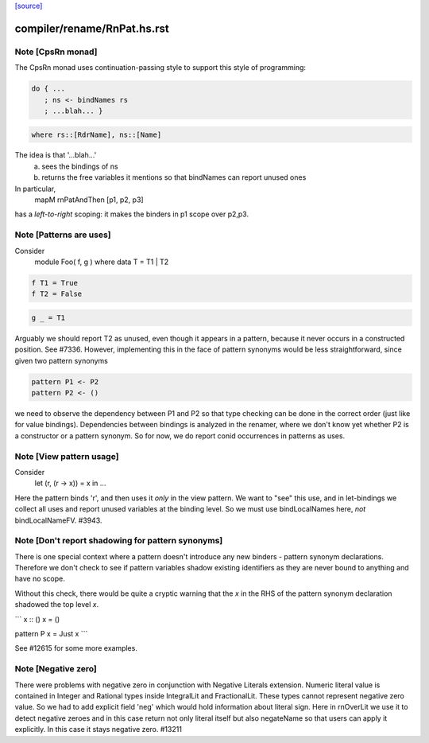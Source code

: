 `[source] <https://gitlab.haskell.org/ghc/ghc/tree/master/compiler/rename/RnPat.hs>`_

====================
compiler/rename/RnPat.hs.rst
====================

Note [CpsRn monad]
~~~~~~~~~~~~~~~~~~
The CpsRn monad uses continuation-passing style to support this
style of programming:

.. code-block:: haskell

        do { ...
           ; ns <- bindNames rs
           ; ...blah... }

.. code-block:: haskell

   where rs::[RdrName], ns::[Name]

The idea is that '...blah...'
  a) sees the bindings of ns
  b) returns the free variables it mentions
     so that bindNames can report unused ones

In particular,
    mapM rnPatAndThen [p1, p2, p3]
has a *left-to-right* scoping: it makes the binders in
p1 scope over p2,p3.


Note [Patterns are uses]
~~~~~~~~~~~~~~~~~~~~~~~~
Consider
  module Foo( f, g ) where
  data T = T1 | T2

.. code-block:: haskell

  f T1 = True
  f T2 = False

.. code-block:: haskell

  g _ = T1

Arguably we should report T2 as unused, even though it appears in a
pattern, because it never occurs in a constructed position.  See
#7336.
However, implementing this in the face of pattern synonyms would be
less straightforward, since given two pattern synonyms

.. code-block:: haskell

  pattern P1 <- P2
  pattern P2 <- ()

we need to observe the dependency between P1 and P2 so that type
checking can be done in the correct order (just like for value
bindings). Dependencies between bindings is analyzed in the renamer,
where we don't know yet whether P2 is a constructor or a pattern
synonym. So for now, we do report conid occurrences in patterns as
uses.



Note [View pattern usage]
~~~~~~~~~~~~~~~~~~~~~~~~~
Consider
  let (r, (r -> x)) = x in ...
Here the pattern binds 'r', and then uses it *only* in the view pattern.
We want to "see" this use, and in let-bindings we collect all uses and
report unused variables at the binding level. So we must use bindLocalNames
here, *not* bindLocalNameFV.  #3943.




Note [Don't report shadowing for pattern synonyms]
~~~~~~~~~~~~~~~~~~~~~~~~~~~~~~~~~~~~~~~~~~~~~~~~~~
There is one special context where a pattern doesn't introduce any new binders -
pattern synonym declarations. Therefore we don't check to see if pattern
variables shadow existing identifiers as they are never bound to anything
and have no scope.

Without this check, there would be quite a cryptic warning that the `x`
in the RHS of the pattern synonym declaration shadowed the top level `x`.

```
x :: ()
x = ()

pattern P x = Just x
```

See #12615 for some more examples.



Note [Negative zero]
~~~~~~~~~~~~~~~~~~~~~~~~~
There were problems with negative zero in conjunction with Negative Literals
extension. Numeric literal value is contained in Integer and Rational types
inside IntegralLit and FractionalLit. These types cannot represent negative
zero value. So we had to add explicit field 'neg' which would hold information
about literal sign. Here in rnOverLit we use it to detect negative zeroes and
in this case return not only literal itself but also negateName so that users
can apply it explicitly. In this case it stays negative zero.  #13211

